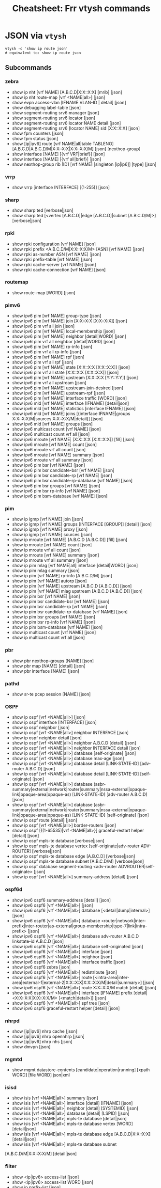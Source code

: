 :PROPERTIES:
:ID:       027166e4-fbcc-4c75-8990-8198c7a47ae4
:END:
#+title: Cheatsheet: Frr vtysh commands

* Query the code-base :noexport:
** vtysh commands with json

To dump the following

#+begin_src shell :results output verbatim
frrRepo=/noobafoob-arbac
cd $frrRepo/doc/user
grep -re "^\.\. clicmd::.*json" --include='*.rst' \
    | sed -e 's/:\.\. clicmd:: /: /g'
#+end_src

Yes ... yes, really

* JSON via =vtysh=

#+begin_src shell
vtysh -c 'show ip route json'
# equivalent to: show ip route json
#+end_src

** Subcommands

*** zebra

+ show ip nht [vrf NAME] [A.B.C.D|X:X::X:X] [mrib] [json]
+ show ip nht route-map [vrf <NAME|all>] [json]
+ show evpn access-vlan [IFNAME VLAN-ID | detail] [json]
+ show debugging label-table [json]
+ show segment-routing srv6 manager [json]
+ show segment-routing srv6 locator [json]
+ show segment-routing srv6 locator NAME detail [json]
+ show segment-routing srv6 [locator NAME] sid [X:X::X:X] [json]
+ show fpm counters [json]
+ show fpm status [json]
+ show [ip|ipv6] route [vrf NAME|all|table TABLENO]
  [A.B.C.D|A.B.C.D/M|X:X::X:X|X:X::X:X/M] [json] [nexthop-group]
+ show interface [NAME] [{vrf VRF|brief}] [json]
+ show interface [NAME] [{vrf all|brief}] [json]
+ show nexthop-group rib [ID] [vrf NAME] [singleton [ip|ip6]] [type] [json]

*** vrrp

+ show vrrp [interface INTERFACE] [(1-255)] [json]

*** sharp

+ show sharp ted [verbose|json]
+ show sharp ted [<vertex [A.B.C.D]|edge [A.B.C.D]|subnet [A.B.C.D/M]>]
  [verbose|json]

*** rpki
+ show rpki configuration [vrf NAME] [json]
+ show rpki prefix <A.B.C.D/M|X:X::X:X/M> [ASN] [vrf NAME] [json]
+ show rpki as-number ASN [vrf NAME] [json]
+ show rpki prefix-table [vrf NAME] [json]
+ show rpki cache-server [vrf NAME] [json]
+ show rpki cache-connection [vrf NAME] [json]

*** routemap


+ show route-map [WORD] [json]

*** pimv6

+ show ipv6 pim [vrf NAME] group-type [json]
+ show ipv6 pim [vrf NAME] join [X:X::X:X [X:X::X:X]] [json]
+ show ipv6 pim vrf all join [json]
+ show ipv6 pim [vrf NAME] local-membership [json]
+ show ipv6 pim [vrf NAME] neighbor [detail|WORD] [json]
+ show ipv6 pim vrf all neighbor [detail|WORD] [json]
+ show ipv6 pim [vrf NAME] rp-info [json]
+ show ipv6 pim vrf all rp-info [json]
+ show ipv6 pim [vrf NAME] rpf [json]
+ show ipv6 pim vrf all rpf [json]
+ show ipv6 pim [vrf NAME] state [X:X::X:X [X:X::X:X]] [json]
+ show ipv6 pim vrf all state [X:X::X:X [X:X::X:X]] [json]
+ show ipv6 pim [vrf NAME] upstream [X:X::X:X [Y:Y::Y:Y]] [json]
+ show ipv6 pim vrf all upstream [json]
+ show ipv6 pim [vrf NAME] upstream-join-desired [json]
+ show ipv6 pim [vrf NAME] upstream-rpf [json]
+ show ipv6 pim [vrf NAME] interface traffic [WORD] [json]
+ show ipv6 mld [vrf NAME] interface [IFNAME] [detail|json]
+ show ipv6 mld [vrf NAME] statistics [interface IFNAME] [json]
+ show ipv6 mld [vrf NAME] joins [{interface IFNAME|groups X:X::X:X/M|sources
  X:X::X:X/M|detail}] [json]
+ show ipv6 mld [vrf NAME] groups [json]
+ show ipv6 multicast count [vrf NAME] [json]
+ show ipv6 multicast count vrf all [json]
+ show ipv6 mroute [vrf NAME] [X:X::X:X [X:X::X:X]] [fill] [json]
+ show ipv6 mroute [vrf NAME] count [json]
+ show ipv6 mroute vrf all count [json]
+ show ipv6 mroute [vrf NAME] summary [json]
+ show ipv6 mroute vrf all summary [json]
+ show ipv6 pim bsr [vrf NAME] [json]
+ show ipv6 pim bsr candidate-bsr [vrf NAME] [json]
+ show ipv6 pim bsr candidate-rp [vrf NAME] [json]
+ show ipv6 pim bsr candidate-rp-database [vrf NAME] [json]
+ show ipv6 pim bsr groups [vrf NAME] [json]
+ show ipv6 pim bsr rp-info [vrf NAME] [json]
+ show ipv6 pim bsm-database [vrf NAME] [json]

*** pim

+ show ip igmp [vrf NAME] join [json]
+ show ip igmp [vrf NAME] groups [INTERFACE [GROUP]] [detail] [json]
+ show ip igmp [vrf NAME] proxy [json]
+ show ip igmp [vrf NAME] sources [json]
+ show ip mroute [vrf NAME] [A.B.C.D [A.B.C.D]] [fill] [json]
+ show ip mroute [vrf NAME] count [json]
+ show ip mroute vrf all count [json]
+ show ip mroute [vrf NAME] summary [json]
+ show ip mroute vrf all summary [json]
+ show ip pim mlag [vrf NAME|all] interface [detail|WORD] [json]
+ show ip pim mlag summary [json]
+ show ip pim [vrf NAME] rp-info [A.B.C.D/M] [json]
+ show ip pim [vrf NAME] autorp [json]
+ show ip pim [vrf NAME] upstream [A.B.C.D [A.B.C.D]] [json]
+ show ip pim [vrf NAME] mlag upstream [A.B.C.D [A.B.C.D]] [json]
+ show ip pim bsr [vrf NAME] [json]
+ show ip pim bsr candidate-bsr [vrf NAME] [json]
+ show ip pim bsr candidate-rp [vrf NAME] [json]
+ show ip pim bsr candidate-rp-database [vrf NAME] [json]
+ show ip pim bsr groups [vrf NAME] [json]
+ show ip pim bsr rp-info [vrf NAME] [json]
+ show ip pim bsm-database [vrf NAME] [json]
+ show ip multicast count [vrf NAME] [json]
+ show ip multicast count vrf all [json]

*** pbr

+ show pbr nexthop-groups [NAME] [json]
+ show pbr map [NAME] [detail] [json]
+ show pbr interface [NAME] [json]

*** pathd

+ show sr-te pcep session [NAME] [json]

*** OSPF

+ show ip ospf [vrf <NAME|all>] [json]
+ show ip ospf interface [INTERFACE] [json]
+ show ip ospf neighbor [json]
+ show ip ospf [vrf <NAME|all>] neighbor INTERFACE [json]
+ show ip ospf neighbor detail [json]
+ show ip ospf [vrf <NAME|all>] neighbor A.B.C.D [detail] [json]
+ show ip ospf [vrf <NAME|all>] neighbor INTERFACE detail [json]
+ show ip ospf [vrf <NAME|all>] database [self-originate] [json]
+ show ip ospf [vrf <NAME|all>] database max-age [json]
+ show ip ospf [vrf <NAME|all>] database detail [LINK-STATE-ID] [adv-router
  A.B.C.D] [json]
+ show ip ospf [vrf <NAME|all>] database detail [LINK-STATE-ID] [self-originate]
  [json]
+ show ip ospf [vrf <NAME|all>] database
  (asbr-summary|external|network|router|summary|nssa-external|opaque-link|opaque-area|opaque-as)
  [LINK-STATE-ID] [adv-router A.B.C.D] [json]
+ show ip ospf [vrf <NAME|all>] database
  (asbr-summary|external|network|router|summary|nssa-external|opaque-link|opaque-area|opaque-as)
  [LINK-STATE-ID] [self-originate] [json]
+ show ip ospf route [detail] [json]
+ show ip ospf [vrf <NAME|all>] border-routers [json]
+ show ip ospf [{(1-65535)|vrf <NAME|all>}] graceful-restart helper [detail] [json]
+ show ip ospf mpls-te database [verbose|json]
+ show ip ospf mpls-te database vertex [self-originate|adv-router ADV-ROUTER]
  [verbose|json]
+ show ip ospf mpls-te database edge [A.B.C.D] [verbose|json]
+ show ip ospf mpls-te database subnet [A.B.C.D/M] [verbose|json]
+ show ip ospf database segment-routing <adv-router ADVROUTER|self-originate> [json]
+ show ip ospf [vrf <NAME|all>] summary-address [detail] [json]

*** ospf6d

+ show ipv6 ospf6 summary-address [detail] [json]
+ show ipv6 ospf6 [vrf <NAME|all>] [json]
+ show ipv6 ospf6 [vrf <NAME|all>] database [<detail|dump|internal>] [json]
+ show ipv6 ospf6 [vrf <NAME|all>] database
  <router|network|inter-prefix|inter-router|as-external|group-membership|type-7|link|intra-prefix>
  [json]
+ show ipv6 ospf6 [vrf <NAME|all>] database adv-router A.B.C.D linkstate-id
  A.B.C.D [json]
+ show ipv6 ospf6 [vrf <NAME|all>] database self-originated [json]
+ show ipv6 ospf6 [vrf <NAME|all>] interface [json]
+ show ipv6 ospf6 [vrf <NAME|all>] neighbor [json]
+ show ipv6 ospf6 [vrf <NAME|all>] interface traffic [json]
+ show ipv6 ospf6 zebra [json]
+ show ipv6 ospf6 [vrf <NAME|all>] redistribute [json]
+ show ipv6 ospf6 [vrf <NAME|all>] route
  [<intra-area|inter-area|external-1|external-2|X:X::X:X|X:X::X:X/M|detail|summary>]
  [json]
+ show ipv6 ospf6 [vrf <NAME|all>] route X:X::X:X/M match [detail] [json]
+ show ipv6 ospf6 [vrf <NAME|all>] interface [IFNAME] prefix
  [detail|<X:X::X:X|X:X::X:X/M> [<match|detail>]] [json]
+ show ipv6 ospf6 [vrf <NAME|all>] spf tree [json]
+ show ipv6 ospf6 graceful-restart helper [detail] [json]
*** nhrpd

+ show [ip|ipv6] nhrp cache [json]
+ show [ip|ipv6] nhrp opennhrp [json]
+ show [ip|ipv6] nhrp nhs [json]
+ show dmvpn [json]

*** mgmtd

+ show mgmt datastore-contents [candidate|operation|running] [xpath WORD] [file WORD] json|xml

*** isisd
+ show isis [vrf <NAME|all>] summary [json]
+ show isis [vrf <NAME|all>] interface [detail] [IFNAME] [json]
+ show isis [vrf <NAME|all>] neighbor [detail] [SYSTEMID] [json]
+ show isis [vrf <NAME|all>] database [detail] [LSPID] [json]
+ show isis [vrf <NAME|all>] mpls-te database [detail|json]
+ show isis [vrf <NAME|all>] mpls-te database vertex [WORD] [detail|json]
+ show isis [vrf <NAME|all>] mpls-te database edge [A.B.C.D|X:X::X:X] [detail|json]
+ show isis [vrf <NAME|all>] mpls-te database subnet
[A.B.C.D/M|X:X::X:X/M] [detail|json]

*** filter

+ show <ip|ipv6> access-list [json]
+ show <ip|ipv6> access-list WORD [json]
+ show ip prefix-list [json]
+ show ip prefix-list NAME [json]
+ show ip prefix-list NAME seq NUM [json]
+ show ip prefix-list summary [json]
+ show ip prefix-list summary NAME [json]
+ show ip prefix-list detail [json]
+ show ip prefix-list detail NAME [json]

*** evpn
+ show evpn mac vni (1-16777215) detail [json]
+ show vrf [<NAME$vrf_name|all$vrf_all>] vni [json]

*** bgp

+ show bgp [<ipv4|ipv6>] [<view|vrf> VRF] neighbors [<A.B.C.D|X:X::X:X|WORD>]
  graceful-restart [json]
+ show bgp <afi> <safi> neighbors WORD bestpath-routes [detail] [json] [wide]
+ show [ip] bgp peer-group [json]
+ show bgp as-path-access-list [json]
+ show bgp as-path-access-list WORD [json]
+ show bgp [afi] [safi] [all] alias WORD [wide|json]
+ show ip bgp [all] [wide|json [detail]]
+ show ip bgp A.B.C.D [json]
+ show bgp [all] [wide|json [detail]]
+ show bgp X:X::X:X [json]
+ show bgp router [json]
+ show [ip] bgp [all] summary [wide] [json]
+ show bgp [afi] [safi] [all] [wide|json]
+ show bgp vrfs [<VRFNAME$vrf_name>] [json]
+ show bgp l2vpn evpn route [detail] [type
  <ead|1|macip|2|multicast|3|es|4|prefix|5>] self-originate [json]
+ show bgp vni <all|VNI> [vtep VTEP] [type <ead|1|macip|2|multicast|3>]
  [<detail|json>]
+ show bgp [afi] [safi] [all] summary [json]
+ show bgp [afi] [safi] [all] summary failed [json]
+ show bgp [afi] [safi] [all] summary established [json]
+ show bgp [afi] [safi] [all] summary neighbor [PEER] [json]
+ show bgp [afi] [safi] [all] summary remote-as <internal|external|ASN> [json]
+ show bgp [afi] [safi] [all] summary terse [json]
+ show bgp [afi] [safi] [neighbor [PEER]
  [routes|advertised-routes|received-routes] [<A.B.C.D/M|X:X::X:X/M> | detail]
  [json]
+ show bgp [<view|vrf> VIEWVRFNAME] [afi] [safi] neighbors PEER received
  prefix-filter [json]
+ show bgp [afi] [safi] [all] dampening dampened-paths [wide|json]
+ show bgp [afi] [safi] [all] dampening flap-statistics [wide|json]
+ show bgp [afi] [safi] [all] dampening parameters [json]
+ show bgp [afi] [safi] [all] version (1-4294967295) [wide|json]
+ show [ip] bgp [afi] [safi] [all] cidr-only [wide|json]
+ show [ip] bgp [afi] [safi] [all] prefix-list WORD [wide|json]
+ show [ip] bgp [afi] [safi] [all] access-list WORD [wide|json]
+ show [ip] bgp [afi] [safi] [all] filter-list WORD [wide|json]
+ show [ip] bgp [afi] [safi] [all] route-map WORD [wide|json]
+ show [ip] bgp [afi] [safi] [all] <A.B.C.D/M|X:X::X:X/M> longer-prefixes
  [wide|json]
+ show [ip] bgp [afi] [safi] [all] self-originate [wide|json]
+ show [ip] bgp [afi] [safi] [all] neighbors A.B.C.D
  [advertised-routes|received-routes|filtered-routes] [<A.B.C.D/M|X:X::X:X/M> |
  detail] [json|wide]
+ show [ip] bgp [<view|vrf> VIEWVRFNAME] [afi] [safi] detail [json]
+ show [ip] bgp <ipv4|ipv6> [all] community [wide|json]
+ show [ip] bgp <ipv4|ipv6> [all] community COMMUNITY [wide|json]
+ show [ip] bgp <ipv4|ipv6> [all] community COMMUNITY exact-match [wide|json]
+ show [ip] bgp <ipv4|ipv6> community-list WORD [json]
+ show [ip] bgp <ipv4|ipv6> community-list WORD exact-match [json]
+ show bgp labelpool <chunks|inuse|ledger|requests|summary> [json]
+ show [ip] bgp <ipv4|ipv6> large-community LARGE-COMMUNITY json
+ show [ip] bgp <ipv4|ipv6> large-community-list WORD json
+ show bgp l2vpn evpn route rd <all|RD> mac <MAC> [ip <MAC>] [json]
+ show [ip] bgp [<view|vrf> VIEWVRFNAME] nexthop ipv4 [A.B.C.D] [detail] [json]
+ show [ip] bgp [<view|vrf> VIEWVRFNAME] nexthop ipv6 [X:X::X:X] [detail] [json]
+ show [ip] bgp [<view|vrf> VIEWVRFNAME] nexthop [<A.B.C.D|X:X::X:X>] [detail] [json]
+ show [ip] bgp <view|vrf> all nexthop [json]
+ show [ip] bgp [<view|vrf> VIEWVRFNAME] import-check-table [detail] [json]
+ show bfd [vrf NAME] peers [json]
+ show bfd [vrf NAME] peer <WORD|<A.B.C.D|X:X::X:X> [{multihop|local-address
  <A.B.C.D|X:X::X:X>|interface IFNAME}]> [json]
+ show bfd [vrf NAME] peers brief [json]
+ show bfd static route [json]

*** basic
+ show configuration running [<json|xml> [translate WORD]] [with-defaults]
  DAEMON
+ show yang operational-data XPATH [{format <json|xml>|translate
  TRANSLATOR|with-config}] DAEMON

* Overview :noexport:

*** vtysh topotests (via python, json, or graphviz)

+ [[https://docs.frrouting.org/projects/dev-guide/en/latest/topotests.html#topotest-file-hierarchy][Topotest File Hierarchy]]
+ See [[https://docs.frrouting.org/projects/dev-guide/en/latest/topotests.html#defining-the-topology][Defining The Topology]] for graphviz

Defining and running a new "topotest" in the =frr= routing suite requres
specifying a topology using: python, json or graphviz.

+ The topotest tooling may also function to convert between topologies
+ While also /providing a standard JSON format for specifying a topology./

This is nice because automating network configuration (esp. for firewalls; esp
in a fairly green-field network) requires enumerating paths through the network.

+ =traceroute= doesn't really work, neither do =netcat= or =nmap=. They provide
  partial validation of the possibility of a path, but you have to be:
  - in the right place, sending packets through the correct port
  - at the right time (on a device with the right session states)
+ But the device itself already knows it's configuration/state. Why can't I just
  ask it? You can get this from the FRR device's configuration, but that only
  applies to specific devices.
+ What I would like is to specify the network in data, particularly the /links/
  and /routes/. Then collect that data, merge it into a topology, define some
  devices/interfaces as being a special type
  - Even finding a data structure that LOOKS like this has been impossible.
  - I should be able to enumerate over the structure and specify possible paths
    between two endpoints (including the hops in between)
+ Spec out a list of hosts and services -- should look like your typical ansible
  =hosts.yml= where those roles would be services -- then combine pairs of hsots
  with the routes (enumerated from the topology), qualifying a list of services
  - This should give you a list of paths over which the traffic should flow (or
    should not flow).
+ From here, you find the closests/farthest hops in common (between all the
  paths or some of the paths) and any edge routers/firewalls. These are the
  points where the least number of firewall rules can make the most difference.
+ Assembling the topology data from actual router state allows you to determine
  dynamically, some potential paths which should be tested by nmap (which may
  not be covered by a firewall.)
  - This helps close gaps where configuration has drifted from the
    expected/assumed implementation of FW policy
+ Assembling the topology data ahead-of-time (during network bootstrap) allows
  you to specify a sensible scheme for your firewall rules, so they can be
  sequenced (iptables, nftables sequence number) and assigned a UUID
  (generated from the configuration, stored in the fw rule description /and/ in
  a hash)
  - look at your Azure/AWS/GCP GUI. I bet you $1,000,000 there's multiple UUID
    beside every object. Different ball-park, but basically the same thing
    (getting UUID consistency across a large network is difficult ... for a
    small network should be simple)

There are other ways to do this: nautobot, YANG, online services proprietary
methods (almost never universal enough to extend their APIs & libs to linux
boxes) ... however, none of these are affordable (waste of time for me to invest
in learning) and none typically function on a dynamic/unstable/adhoc network.
